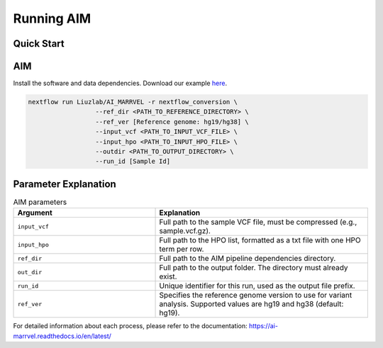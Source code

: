 .. _runningaim:

*************
Running AIM
*************

Quick Start
=============

AIM
=========

Install the software and data dependencies. Download our example `here <https://app.globus.org/file-manager?origin_id=bacf3c02-a7a5-4a4d-b706-43cf37f0445a&origin_path=%2F>`_.

.. code-block:: bash
    
   nextflow run Liuzlab/AI_MARRVEL -r nextflow_conversion \
                     --ref_dir <PATH_TO_REFERENCE_DIRECTORY> \
                     --ref_ver [Reference genome: hg19/hg38] \
                     --input_vcf <PATH_TO_INPUT_VCF_FILE> \
                     --input_hpo <PATH_TO_INPUT_HPO_FILE> \
                     --outdir <PATH_TO_OUTPUT_DIRECTORY> \
                     --run_id [Sample Id]     



Parameter Explanation
=======================

.. list-table:: AIM parameters
   :header-rows: 1
   :widths: 40 60
   
   *  -  Argument
      -  Explanation
   *  -  ``input_vcf``
      -  Full path to the sample VCF file, must be compressed (e.g., sample.vcf.gz).
   *  -  ``input_hpo``
      -  Full path to the HPO list, formatted as a txt file with one HPO term per row.
   *  -  ``ref_dir``
      -  Full path to the AIM pipeline dependencies directory.
   *  - ``out_dir``
      -  Full path to the output folder. The directory must already exist.
   *  -  ``run_id``
      -  Unique identifier for this run, used as the output file prefix.
   *  -  ``ref_ver``
      -  Specifies the reference genome version to use for variant analysis. Supported values are hg19 and hg38 (default: hg19).

For detailed information about each process, please refer to the documentation: https://ai-marrvel.readthedocs.io/en/latest/